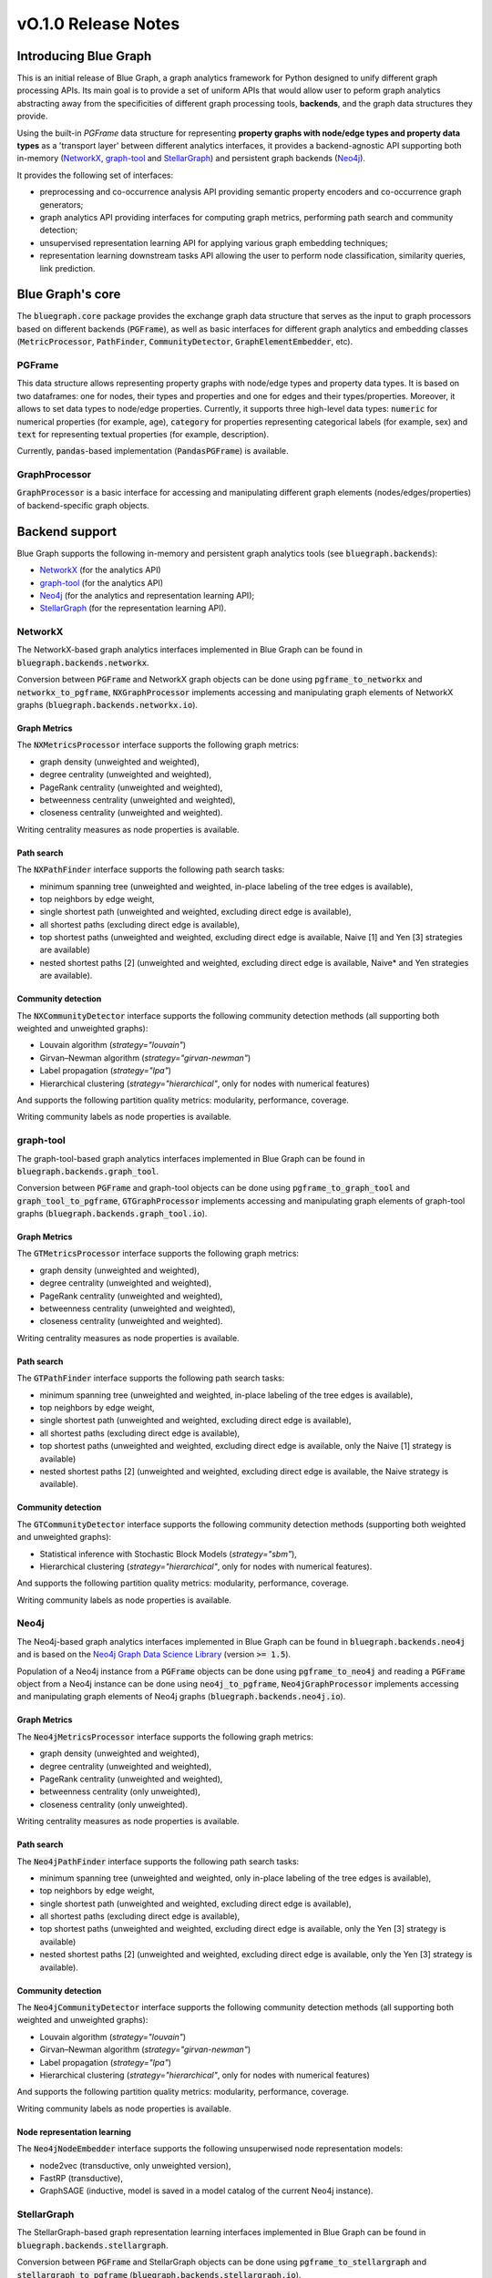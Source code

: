 ====================
vO.1.0 Release Notes
====================

Introducing Blue Graph
-----------------------

This is an initial release of Blue Graph, a graph analytics framework for Python designed to unify different graph processing APIs. Its main goal is to provide a set of uniform APIs that would allow user to peform graph analytics abstracting away from the specificities of different graph processing tools, **backends**, and the graph data structures they provide. 

Using the built-in `PGFrame` data structure for representing **property graphs with node/edge types and property data types** as a 'transport layer' between different analytics interfaces, it provides a backend-agnostic API supporting both in-memory (`NetworkX <https://networkx.org/>`_, `graph-tool <https://graph-tool.skewed.de/>`_ and `StellarGraph <https://stellargraph.readthedocs.io/en/stable/>`_) and persistent graph backends (`Neo4j <https://neo4j.com/>`_).
 
It provides the following set of interfaces:

- preprocessing and co-occurrence analysis API providing semantic property encoders and co-occurrence graph generators;
- graph analytics API providing interfaces for computing graph metrics, performing path search and community detection;
- unsupervised representation learning API for applying various graph embedding techniques;
- representation learning downstream tasks API allowing the user to perform node classification, similarity queries, link prediction.


Blue Graph's core
-----------------

The :code:`bluegraph.core` package provides the exchange graph data structure that serves as the input to graph processors based on different backends (:code:`PGFrame`), as well as basic interfaces for different graph analytics and embedding classes (:code:`MetricProcessor`, :code:`PathFinder`, :code:`CommunityDetector`, :code:`GraphElementEmbedder`, etc).


PGFrame
^^^^^^^

This data structure allows representing property graphs with node/edge types and property data types. It is based on two dataframes: one for nodes, their types and properties and one for edges and their types/properties. Moreover, it allows to set data types to node/edge properties. Currently, it supports three high-level data types: :code:`numeric` for numerical properties (for example, age), :code:`category` for properties representing categorical labels (for example, sex) and :code:`text` for representing textual properties (for example, description). 

Currently, :code:`pandas`-based implementation (:code:`PandasPGFrame`) is available.


GraphProcessor
^^^^^^^^^^^^^^

:code:`GraphProcessor` is a basic interface for accessing and manipulating different graph elements (nodes/edges/properties) of backend-specific graph objects. 



Backend support
----------------

Blue Graph supports the following in-memory and persistent graph analytics tools (see :code:`bluegraph.backends`):

- `NetworkX <https://networkx.org/>`_ (for the analytics API)
- `graph-tool <https://graph-tool.skewed.de/>`_ (for the analytics API)
- `Neo4j <https://neo4j.com/>`_ (for the analytics and representation learning API);
- `StellarGraph <https://stellargraph.readthedocs.io/en/stable/>`_ (for the representation learning API).


NetworkX
^^^^^^^^

The NetworkX-based graph analytics interfaces implemented in Blue Graph can be found in :code:`bluegraph.backends.networkx`.

Conversion between :code:`PGFrame` and NetworkX graph objects can be done using :code:`pgframe_to_networkx` and :code:`networkx_to_pgframe`, :code:`NXGraphProcessor` implements accessing and manipulating graph elements of NetworkX graphs (:code:`bluegraph.backends.networkx.io`).


Graph Metrics
~~~~~~~~~~~~~

The :code:`NXMetricsProcessor` interface supports the following graph metrics:

- graph density (unweighted and weighted),
- degree centrality (unweighted and weighted),
- PageRank centrality (unweighted and weighted),
- betweenness centrality (unweighted and weighted),
- closeness centrality (unweighted and weighted).

Writing centrality measures as node properties is available.


Path search
~~~~~~~~~~~~~

The :code:`NXPathFinder` interface supports the following path search tasks:

- minimum spanning tree (unweighted and weighted, in-place labeling of the tree edges is available),
- top neighbors by edge weight,
- single shortest path (unweighted and weighted, excluding direct edge is available),
- all shortest paths (excluding direct edge is available),
- top shortest paths (unweighted and weighted, excluding direct edge is available, Naive [1] and Yen [3] strategies are available)
- nested shortest paths [2] (unweighted and weighted, excluding direct edge is available, Naive* and Yen strategies are available).


Community detection
~~~~~~~~~~~~~~~~~~~~

The :code:`NXCommunityDetector` interface supports the following community detection methods (all supporting both weighted and unweighted graphs):

- Louvain algorithm (`strategy="louvain"`)
- Girvan–Newman algorithm (`strategy="girvan-newman"`)
- Label propagation (`strategy="lpa"`)
- Hierarchical clustering (`strategy="hierarchical"`, only for nodes with numerical features)

And supports the following partition quality metrics: modularity, performance, coverage.

Writing community labels as node properties is available.


graph-tool
^^^^^^^^^^

The graph-tool-based graph analytics interfaces implemented in Blue Graph can be found in :code:`bluegraph.backends.graph_tool`.

Conversion between :code:`PGFrame` and graph-tool objects can be done using :code:`pgframe_to_graph_tool` and :code:`graph_tool_to_pgframe`, :code:`GTGraphProcessor` implements accessing and manipulating graph elements of graph-tool graphs (:code:`bluegraph.backends.graph_tool.io`).


Graph Metrics
~~~~~~~~~~~~~

The :code:`GTMetricsProcessor` interface supports the following graph metrics:

- graph density (unweighted and weighted),
- degree centrality (unweighted and weighted),
- PageRank centrality (unweighted and weighted),
- betweenness centrality (unweighted and weighted),
- closeness centrality (unweighted and weighted).

Writing centrality measures as node properties is available.


Path search
~~~~~~~~~~~~~

The :code:`GTPathFinder` interface supports the following path search tasks:

- minimum spanning tree (unweighted and weighted, in-place labeling of the tree edges is available),
- top neighbors by edge weight,
- single shortest path (unweighted and weighted, excluding direct edge is available),
- all shortest paths (excluding direct edge is available),
- top shortest paths (unweighted and weighted, excluding direct edge is available, only the Naive [1] strategy is available)
- nested shortest paths [2] (unweighted and weighted, excluding direct edge is available, the Naive strategy is available).


Community detection
~~~~~~~~~~~~~~~~~~~~

The :code:`GTCommunityDetector` interface supports the following community detection methods (supporting both weighted and unweighted graphs):

- Statistical inference with Stochastic Block Models (`strategy="sbm"`),
- Hierarchical clustering (`strategy="hierarchical"`, only for nodes with numerical features).

And supports the following partition quality metrics: modularity, performance, coverage.

Writing community labels as node properties is available.


Neo4j
^^^^^

The Neo4j-based graph analytics interfaces implemented in Blue Graph can be found in :code:`bluegraph.backends.neo4j` and is based on the `Neo4j Graph Data Science Library <https://neo4j.com/product/graph-data-science-library/>`_ (version :code:`>= 1.5`).

Population of a Neo4j instance from a :code:`PGFrame` objects can be done using :code:`pgframe_to_neo4j` and reading a :code:`PGFrame` object from a Neo4j instance can be done using :code:`neo4j_to_pgframe`, :code:`Neo4jGraphProcessor` implements accessing and manipulating graph elements of Neo4j graphs (:code:`bluegraph.backends.neo4j.io`).


Graph Metrics
~~~~~~~~~~~~~

The :code:`Neo4jMetricsProcessor` interface supports the following graph metrics:

- graph density (unweighted and weighted),
- degree centrality (unweighted and weighted),
- PageRank centrality (unweighted and weighted),
- betweenness centrality (only unweighted),
- closeness centrality (only unweighted).

Writing centrality measures as node properties is available.

Path search
~~~~~~~~~~~~~

The :code:`Neo4jPathFinder` interface supports the following path search tasks:

- minimum spanning tree (unweighted and weighted, only in-place labeling of the tree edges is available),
- top neighbors by edge weight,
- single shortest path (unweighted and weighted, excluding direct edge is available),
- all shortest paths (excluding direct edge is available),
- top shortest paths (unweighted and weighted, excluding direct edge is available, only the Yen [3] strategy is available)
- nested shortest paths [2] (unweighted and weighted, excluding direct edge is available, only the Yen [3] strategy is available).


Community detection
~~~~~~~~~~~~~~~~~~~~

The :code:`Neo4jCommunityDetector` interface supports the following community detection methods (all supporting both weighted and unweighted graphs):

- Louvain algorithm (`strategy="louvain"`)
- Girvan–Newman algorithm (`strategy="girvan-newman"`)
- Label propagation (`strategy="lpa"`)
- Hierarchical clustering (`strategy="hierarchical"`, only for nodes with numerical features)

And supports the following partition quality metrics: modularity, performance, coverage.

Writing community labels as node properties is available.


Node representation learning
~~~~~~~~~~~~~~~~~~~~~~~~~~~~~

The :code:`Neo4jNodeEmbedder` interface supports the following unsuperwised node representation models:

- node2vec (transductive, only unweighted version),
- FastRP (transductive),
- GraphSAGE (inductive, model is saved in a model catalog of the current Neo4j instance).


StellarGraph
^^^^^^^^^^^^

The StellarGraph-based graph representation learning interfaces implemented in Blue Graph can be found in :code:`bluegraph.backends.stellargraph`.

Conversion between :code:`PGFrame` and StellarGraph objects can be done using :code:`pgframe_to_stellargraph` and :code:`stellargraph_to_pgframe` (:code:`bluegraph.backends.stellargraph.io`).


Node representation learning
~~~~~~~~~~~~~~~~~~~~~~~~~~~~~

The :code:`StellarGraphNodeEmbedder` interface supports the following unsuperwised node representation models:

- node2vec (transductive, based on `this demo <https://stellargraph.readthedocs.io/en/stable/demos/embeddings/keras-node2vec-embeddings.html>`__),
- Watch Your Step (transductive, based on `this demo <https://stellargraph.readthedocs.io/en/stable/demos/embeddings/watch-your-step-embeddings.html>`__),
- Deep Graph Infomax GCN, GAT, GraphSAGE (transductive, based on `this demo <https://stellargraph.readthedocs.io/en/stable/demos/embeddings/deep-graph-infomax-embeddings.html>`__),
- attri2vec (inductive, based on `this demo <https://stellargraph.readthedocs.io/en/stable/demos/embeddings/deep-graph-infomax-embeddings.html>`__),
- attri2vec (inductive, based on `this demo <https://stellargraph.readthedocs.io/en/stable/demos/embeddings/attri2vec-embeddings.html>`__),
- GraphSAGE (inductive, based on `this demo <https://stellargraph.readthedocs.io/en/stable/demos/embeddings/graphsage-unsupervised-sampler-embeddings.html>`__),
- Deep Graph Infomax GCN & GAT with Cluster-GCN training procedure (inductive, based on `this demo <https://stellargraph.readthedocs.io/en/stable/demos/embeddings/deep-graph-infomax-embeddings.html>`__).


Graph preprocessing with BlueGraph
-----------------------------------

The `bluegraph.preprocessing` package provides a set of utils for preprocessing `PGFrame` graph object.


Co-occurrence generation
^^^^^^^^^^^^^^^^^^^^^^^^^

The `CooccurrenceGenerator` interface allows the user to examine a provided provided property graph for co-occurrences (based on its nodes or edges), generate co-occurrence edges, and compute the following statistics:

- co-occurrece factors,
- co-occurrence frequency,
- positive pointwise mutual information of the co-occurrence,
- normalized pointwise mutual information of the co-occurrence.


Semantic property encoding
^^^^^^^^^^^^^^^^^^^^^^^^^^^

The `SemanticPGEncoder` interface allows the user to convert properties of nodes and edges into numerical vectors. Currently, `ScikitLearnPGEncoder` is implemented in Blue Graph.

The encoder object can be instantiated as in the following example:

.. code-block:: python

	encoder = ScikitLearnPGEncoder(node_properties=None, edge_properties=None,
	                               heterogeneous=False, drop_types=False,
	                               encode_types=False, edge_features=False,
	                               categorical_encoding="multibin",
	                               text_encoding="tfidf",
	                               text_encoding_max_dimension=128,
	                               missing_numeric="drop",
	                               imputation_strategy="mean",
	                               standardize_numeric=True)

Where the following parameters can be specified:

- :code:`node_properties` a list of node property names to encode;
- :code:`edge_properties` a list of edge property names to encode;
- :code:`heterogeneous` a flag indicating if the feature space is heterogeneous accross different node/edge types;
- :code:`encode_types` a flag indicating if node/edge types should be included in the generated features;
- :code:`categorical_encoding` defines a strategy for encoding **categorical properties** (currently, `Multi Label Binarizer <https://scikit-learn.org/stable/modules/generated/sklearn.preprocessing.MultiLabelBinarizer.html>`_ is available);
- :code:`text_encoding` defines a strategy for encoding **text properties** (currently, `TfIdf <https://scikit-learn.org/stable/modules/generated/sklearn.feature_extraction.text.TfidfVectorizer.html>`_ and `Doc2Vec <https://radimrehurek.com/gensim/auto_examples/tutorials/run_doc2vec_lee.html>`_ encodings are available);
- :code:`missing_numeric` a strategy for treating properties with missing **numeric property** values (dropping or imputing such values is possible);
- :code:`imputation_strategy` a strategy for imputing properties with missing **numeric property** values (currently, only the mean imputation is available);
- :code:`standardize_numeric` a flag indicating if **numerical property** values should be standardized.


Downstream tasks with BlueGraph
--------------------------------


Appendix
--------

**(1) Naive strategy for finding top shortest paths**: the strategy first finds the set of all shortest paths from the
source to the target node, it then ranks them by the cumulative distance score and returns n best paths. This naive strategy performs better for highly dense graphs (where every node is connected to almost every other node). Note, that if there are less than n unweighted shortest paths in the graph, the naive strategy may return less than n paths.

**(2) Nested shortest paths**: nested paths are found iteratively for each level of depth. For example,
if `e1 <-> e2 <-> ... <-> eN` is a path on the current level of depth, then the function searches for paths between each consecutive pair of nodes (e1 and e2, e2 and e3, etc.).

**(3) Yen's k-shortest paths search algorithm**: see Yen, Jin Y. "Finding the k shortest loopless paths in a network". Management Science 17.11 (1971): 712-716.